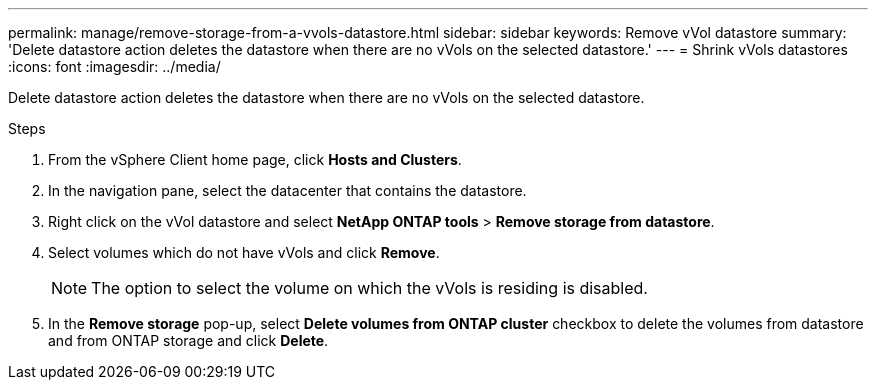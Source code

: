 ---
permalink: manage/remove-storage-from-a-vvols-datastore.html
sidebar: sidebar
keywords: Remove vVol datastore
summary: 'Delete datastore action deletes the datastore when there are no vVols on the selected datastore.'
---
= Shrink vVols datastores
:icons: font
:imagesdir: ../media/

[.lead]
Delete datastore action deletes the datastore when there are no vVols on the selected datastore.

.Steps

. From the vSphere Client home page, click *Hosts and Clusters*.
. In the navigation pane, select the datacenter that contains the datastore.
. Right click on the vVol datastore and select *NetApp ONTAP tools* > *Remove storage from datastore*. 
. Select volumes which do not have vVols and click *Remove*.
+
[NOTE]
The option to select the volume on which the vVols is residing is disabled.
. In the *Remove storage* pop-up, select *Delete volumes from ONTAP cluster* checkbox to delete the volumes from datastore and from ONTAP storage and click *Delete*.
